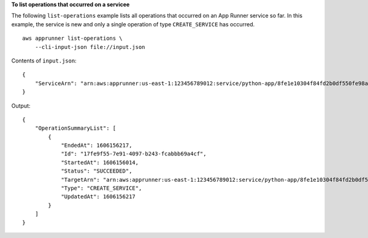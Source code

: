 **To list operations that occurred on a servicee**

The following ``list-operations`` example lists all operations that occurred on an App Runner service so far.
In this example, the service is new and only a single operation of type ``CREATE_SERVICE`` has occurred. ::

    aws apprunner list-operations \
        --cli-input-json file://input.json

Contents of ``input.json``::

    {
        "ServiceArn": "arn:aws:apprunner:us-east-1:123456789012:service/python-app/8fe1e10304f84fd2b0df550fe98a71fa"
    }

Output::

    {
        "OperationSummaryList": [
            {
                "EndedAt": 1606156217,
                "Id": "17fe9f55-7e91-4097-b243-fcabbb69a4cf", 
                "StartedAt": 1606156014,
                "Status": "SUCCEEDED", 
                "TargetArn": "arn:aws:apprunner:us-east-1:123456789012:service/python-app/8fe1e10304f84fd2b0df550fe98a71fa", 
                "Type": "CREATE_SERVICE",
                "UpdatedAt": 1606156217
            }
        ]
    }
